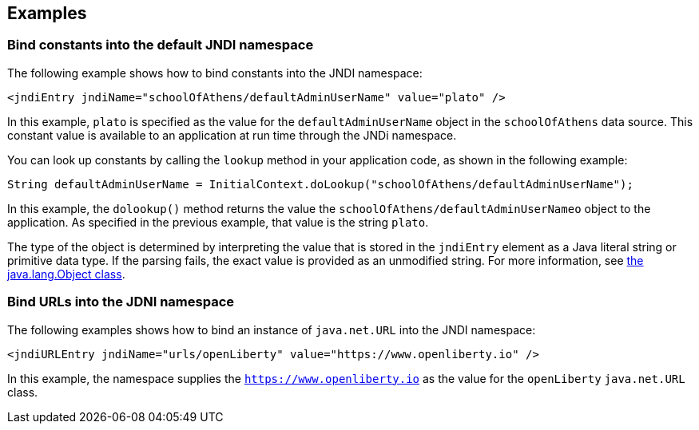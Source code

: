 
== Examples

=== Bind constants into the default JNDI namespace

The following example shows how to bind constants into the JNDI namespace:

[source,xml]
----
<jndiEntry jndiName="schoolOfAthens/defaultAdminUserName" value="plato" />
----

In this example, `plato` is specified as the value for the `defaultAdminUserName` object in the `schoolOfAthens` data source. This constant value is  available to an application at run time through the JNDi namespace.

You can look up constants by calling the `lookup` method  in your application code, as shown in the following example:

[source,java]
----
String defaultAdminUserName = InitialContext.doLookup("schoolOfAthens/defaultAdminUserName");
----

In this example, the `dolookup()` method returns the value the `schoolOfAthens/defaultAdminUserNameo` object to the application. As specified in the previous example, that value is the string `plato`.

The type of the object is determined by interpreting the value that is stored in the `jndiEntry` element as a Java literal string or primitive data type. If the parsing fails, the exact value is provided as an unmodified string. For more information, see https://docs.oracle.com/javase/7/docs/api/javax/naming/InitialContext.html[the java.lang.Object class].


=== Bind URLs into the JDNI namespace

The following examples shows how to bind an instance of `java.net.URL` into the JNDI namespace:

[source,xml]
----
<jndiURLEntry jndiName="urls/openLiberty" value="https://www.openliberty.io" />
----

In this example, the namespace supplies the `https://www.openliberty.io` as the value for the `openLiberty` `java.net.URL` class.
